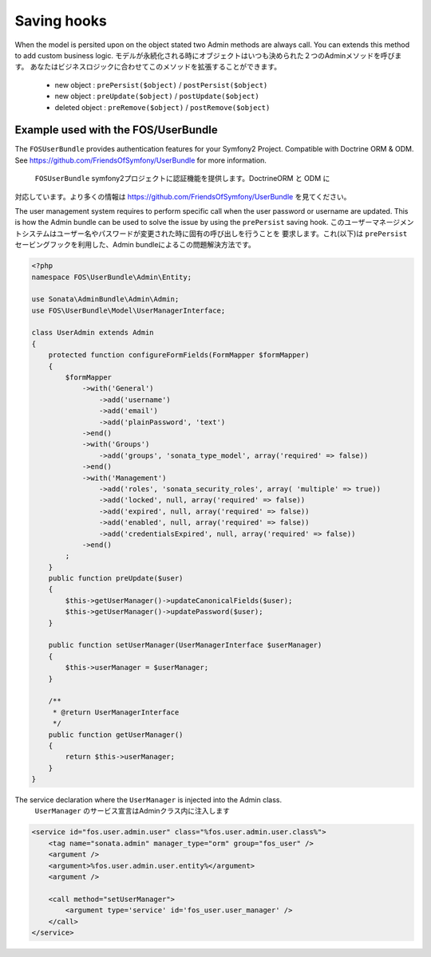 Saving hooks
============

When the model is persited upon on the object stated two Admin methods are always call. You can extends this
method to add custom business logic.
モデルが永続化される時にオブジェクトはいつも決められた２つのAdminメソッドを呼びます。
あなたはビジネスロジックに合わせてこのメソッドを拡張することができます。

    - new object : ``prePersist($object)`` / ``postPersist($object)``
    - new object : ``preUpdate($object)`` / ``postUpdate($object)``
    - deleted object : ``preRemove($object)`` / ``postRemove($object)``


Example used with the FOS/UserBundle
------------------------------------

The ``FOSUserBundle`` provides authentication features for your Symfony2 Project. Compatible with Doctrine ORM & ODM.
See https://github.com/FriendsOfSymfony/UserBundle for more information.
 ``FOSUserBundle`` symfony2プロジェクトに認証機能を提供します。DoctrineORM と ODM に
対応しています。より多くの情報は https://github.com/FriendsOfSymfony/UserBundle を見てください。

The user management system requires to perform specific call when the user password or username are updated. This
is how the Admin bundle can be used to solve the issue by using the ``prePersist`` saving hook.
このユーザーマネージメントシステムはユーザー名やパスワードが変更された時に固有の呼び出しを行うことを
要求します。これ(以下)は ``prePersist`` セービングフックを利用した、Admin bundleによるこの問題解決方法です。

.. code-block:: php

    <?php
    namespace FOS\UserBundle\Admin\Entity;

    use Sonata\AdminBundle\Admin\Admin;
    use FOS\UserBundle\Model\UserManagerInterface;

    class UserAdmin extends Admin
    {
        protected function configureFormFields(FormMapper $formMapper)
        {
            $formMapper
                ->with('General')
                    ->add('username')
                    ->add('email')
                    ->add('plainPassword', 'text')
                ->end()
                ->with('Groups')
                    ->add('groups', 'sonata_type_model', array('required' => false))
                ->end()
                ->with('Management')
                    ->add('roles', 'sonata_security_roles', array( 'multiple' => true))
                    ->add('locked', null, array('required' => false))
                    ->add('expired', null, array('required' => false))
                    ->add('enabled', null, array('required' => false))
                    ->add('credentialsExpired', null, array('required' => false))
                ->end()
            ;
        }
        public function preUpdate($user)
        {
            $this->getUserManager()->updateCanonicalFields($user);
            $this->getUserManager()->updatePassword($user);
        }

        public function setUserManager(UserManagerInterface $userManager)
        {
            $this->userManager = $userManager;
        }

        /**
         * @return UserManagerInterface
         */
        public function getUserManager()
        {
            return $this->userManager;
        }
    }


The service declaration where the ``UserManager`` is injected into the Admin class.
 ``UserManager`` のサービス宣言はAdminクラス内に注入します

.. code-block:: xml

    <service id="fos.user.admin.user" class="%fos.user.admin.user.class%">
        <tag name="sonata.admin" manager_type="orm" group="fos_user" />
        <argument />
        <argument>%fos.user.admin.user.entity%</argument>
        <argument />

        <call method="setUserManager">
            <argument type='service' id='fos_user.user_manager' />
        </call>
    </service>
